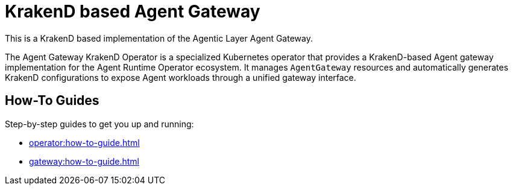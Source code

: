 = KrakenD based Agent Gateway

This is a KrakenD based implementation of the Agentic Layer Agent Gateway.

The Agent Gateway KrakenD Operator is a specialized Kubernetes operator that provides a KrakenD-based Agent gateway implementation for the Agent Runtime Operator ecosystem.
It manages `AgentGateway` resources and automatically generates KrakenD configurations to expose Agent workloads through a unified gateway interface.

== How-To Guides

Step-by-step guides to get you up and running:

* xref:operator:how-to-guide.adoc[]
* xref:gateway:how-to-guide.adoc[]

